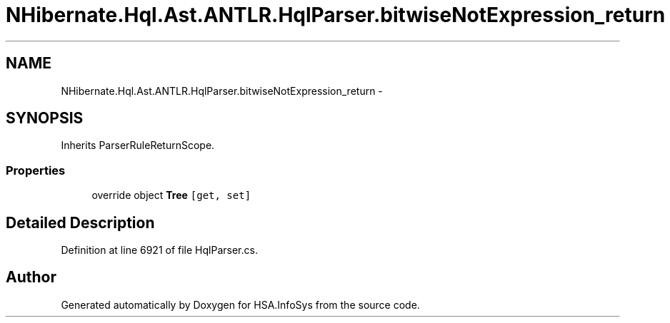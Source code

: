 .TH "NHibernate.Hql.Ast.ANTLR.HqlParser.bitwiseNotExpression_return" 3 "Fri Jul 5 2013" "Version 1.0" "HSA.InfoSys" \" -*- nroff -*-
.ad l
.nh
.SH NAME
NHibernate.Hql.Ast.ANTLR.HqlParser.bitwiseNotExpression_return \- 
.SH SYNOPSIS
.br
.PP
.PP
Inherits ParserRuleReturnScope\&.
.SS "Properties"

.in +1c
.ti -1c
.RI "override object \fBTree\fP\fC [get, set]\fP"
.br
.in -1c
.SH "Detailed Description"
.PP 
Definition at line 6921 of file HqlParser\&.cs\&.

.SH "Author"
.PP 
Generated automatically by Doxygen for HSA\&.InfoSys from the source code\&.

